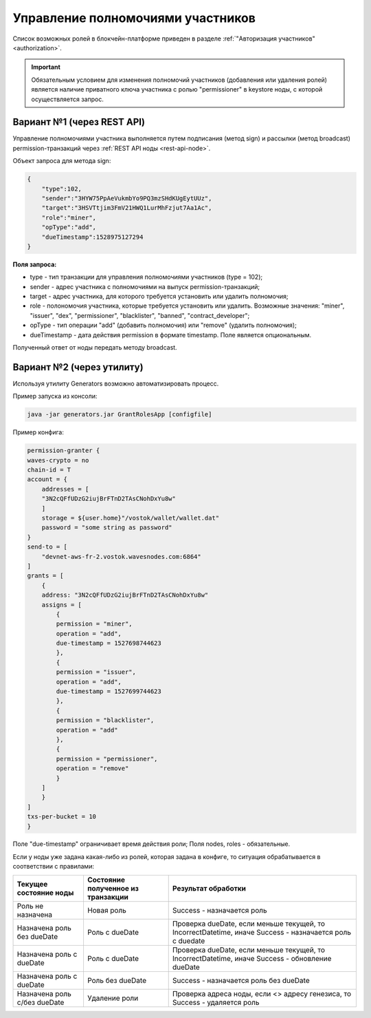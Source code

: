 .. _role-management:

Управление полномочиями участников
====================================

Список возможных ролей в блокчейн-платформе приведен в разделе :ref:`"Авторизация участников" <authorization>`.

.. important:: Обязательным условием для изменения полномочий участников (добавления или удаления ролей) является наличие приватного ключа участника с ролью "permissioner" в keystore ноды, с которой осуществляется запрос.
          
Вариант №1 (через REST API)
-----------------------------
Управление полномочиями участника выполняется путем подписания (метод sign) и рассылки (метод broadcast) permission-транзакций через :ref:`REST API ноды <rest-api-node>`.

Объект запроса для метода sign:

.. code:: js

    {
        "type":102, 
        "sender":"3HYW75PpAeVukmbYo9PQ3mzSHdKUgEytUUz", 
        "target":"3HSVTtjim3FmV21HWQ1LurMhFzjut7Aa1Ac",
        "role":"miner",
        "opType":"add", 
        "dueTimestamp":1528975127294
    }

**Поля запроса:**

- type - тип транзакции для управления полномочиями участников (type = 102);
- sender - адрес участника с полномочиями на выпуск permission-транзакций;
- target - адрес участника, для которого требуется установить или удалить полномочия;
- role - полономочия участника, которые требуется установить или удалить. Возможные значения: "miner", "issuer", "dex", "permissioner", "blacklister", "banned", "contract_developer";
- opType - тип операции "add" (добавить полномочия) или "remove" (удалить полномочия);
- dueTimestamp - дата действия permission в формате timestamp. Поле является опциональным.

Полученный ответ от ноды передать методу broadcast.

Вариант №2 (через утилиту)
--------------------------------
Используя утилиту Generators возможно автоматизировать процесс.

Пример запуска из консоли: 

.. code:: js

    java -jar generators.jar GrantRolesApp [configfile]

Пример конфига:

.. code:: js

    permission-granter {
    waves-crypto = no
    chain-id = T
    account = {
        addresses = [
        "3N2cQFfUDzG2iujBrFTnD2TAsCNohDxYu8w"
        ]
        storage = ${user.home}"/vostok/wallet/wallet.dat"
        password = "some string as password"
    }
    send-to = [
        "devnet-aws-fr-2.vostok.wavesnodes.com:6864"
    ]
    grants = [
        {
        address: "3N2cQFfUDzG2iujBrFTnD2TAsCNohDxYu8w"
        assigns = [
            {
            permission = "miner",
            operation = "add",
            due-timestamp = 1527698744623
            },
            {
            permission = "issuer",
            operation = "add",
            due-timestamp = 1527699744623
            },
            {
            permission = "blacklister",
            operation = "add"
            },
            {
            permission = "permissioner",
            operation = "remove"
            }
        ]
        }
    ]
    txs-per-bucket = 10
    }

Поле "due-timestamp" ограничивает время действия роли;
Поля nodes, roles - обязательные.

Если у ноды уже задана какая-либо из ролей, которая задана в конфиге, то ситуация обрабатывается в соответствии с правилами:

=============================       ======================================  =============================================================================================
Текущее состояние ноды	            Состояние полученное из транзакции	    Результат обработки
=============================       ======================================  =============================================================================================
Роль не назначена	                Новая роль	                            Success - назначается роль
Назначена роль без dueDate	        Роль c dueDate	                        Проверка dueDate, если меньше текущей, то IncorrectDatetime, иначе Success - назначается роль с duedate
Назначена роль с dueDate	        Роль с dueDate	                        Проверка dueDate, если меньше текущей, то IncorrectDatetime, иначе Success - обновление dueDate
Назначена роль с dueDate	        Роль без dueDate	                    Success - назначается роль без dueDate
Назначена роль с/без dueDate	    Удаление роли	                        Проверка адреса ноды, если <> адресу генезиса, то Success - удаляется роль
=============================       ======================================  =============================================================================================
